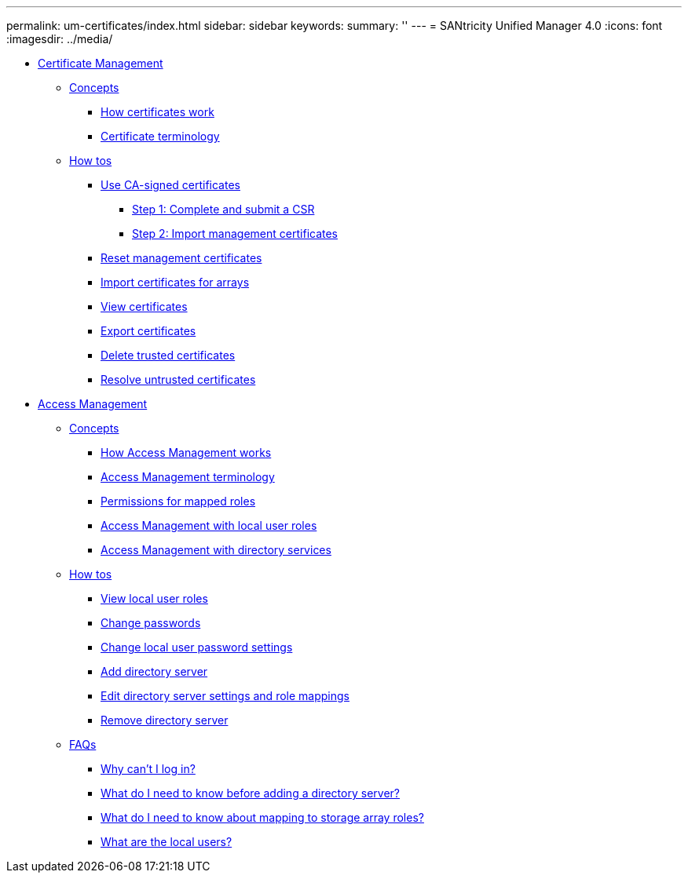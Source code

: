 ---
permalink: um-certificates/index.html
sidebar: sidebar
keywords: 
summary: ''
---
= SANtricity Unified Manager 4.0
:icons: font
:imagesdir: ../media/

* xref:generic-certificate-management.adoc[Certificate Management]
 ** xref:GUID-A1AC7A71-25D6-4C3D-B801-88C7406BC471-CERT.adoc[Concepts]
  *** xref:how-certificates-work-unified.adoc[How certificates work]
  *** xref:certificate-terminology-unified.adoc[Certificate terminology]
 ** xref:GUID-C46DE94B-34D7-48C6-8881-C415F6E4D510-CERT.adoc[How tos]
  *** xref:use-ca-signed-certificate-um.adoc[Use CA-signed certificates]
   **** xref:step-1-complete-csr-file-unified.adoc[Step 1: Complete and submit a CSR]
   **** xref:step-3-import-management-certificates-unified.adoc[Step 2: Import management certificates]
  *** xref:reset-management-certificates-unified.adoc[Reset management certificates]
  *** xref:import-array-certificates-unified.adoc[Import certificates for arrays]
  *** xref:view-certificates-unified.adoc[View certificates]
  *** xref:export-certificates-unified.adoc[Export certificates]
  *** xref:delete-trusted-certificates-unified.adoc[Delete trusted certificates]
  *** xref:resolve-untrusted-certificates-certificate-page.adoc[Resolve untrusted certificates]
* xref:generic-access-management.adoc[Access Management]
 ** xref:GUID-A1AC7A71-25D6-4C3D-B801-88C7406BC471-ACCESS.adoc[Concepts]
  *** xref:how-access-management-works-unified.adoc[How Access Management works]
  *** xref:access-management-terminology-unified.adoc[Access Management terminology]
  *** xref:permissions-for-mapped-roles-unified.adoc[Permissions for mapped roles]
  *** xref:access-management-with-local-user-roles-unified.adoc[Access Management with local user roles]
  *** xref:access-management-with-directory-services-unified.adoc[Access Management with directory services]
 ** xref:GUID-C46DE94B-34D7-48C6-8881-C415F6E4D510-ACCESS.adoc[How tos]
  *** xref:view-local-user-roles-unified.adoc[View local user roles]
  *** xref:change-passwords-unified.adoc[Change passwords]
  *** xref:change-local-user-passwords-settings-unified.adoc[Change local user password settings]
  *** xref:add-directory-server-unified.adoc[Add directory server]
  *** xref:edit-directory-server-settings-unified.adoc[Edit directory server settings and role mappings]
  *** xref:remove-directory-server-unified.adoc[Remove directory server]
 ** xref:GUID-549C2152-3403-4F79-B6B1-C83C55F31F8D-ACCESS.adoc[FAQs]
  *** xref:why-cant-i-log-in-unified.adoc[Why can't I log in?]
  *** xref:what-do-i-need-to-know-before-adding-a-directory-server-unified.adoc[What do I need to know before adding a directory server?]
  *** xref:what-do-i-need-to-know-about-mapping-storage-array-roles-unified.adoc[What do I need to know about mapping to storage array roles?]
  *** xref:what-are-the-local-users.adoc[What are the local users?]
